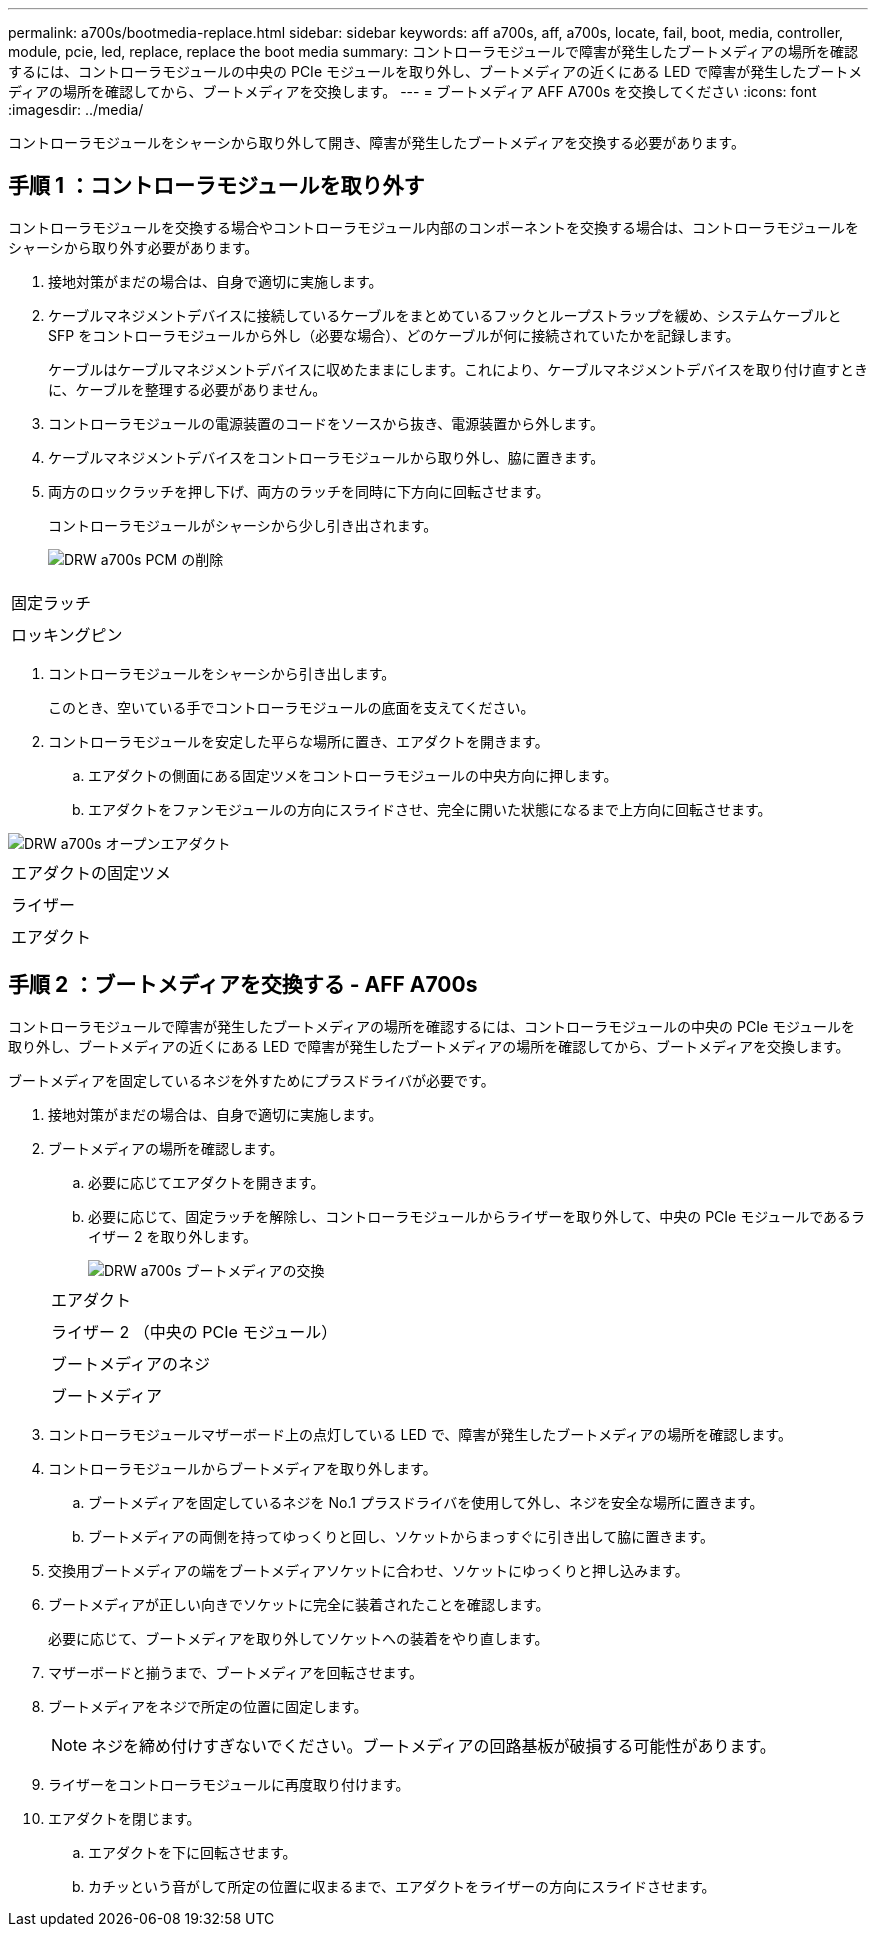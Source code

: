 ---
permalink: a700s/bootmedia-replace.html 
sidebar: sidebar 
keywords: aff a700s, aff, a700s, locate, fail, boot, media, controller, module, pcie, led, replace, replace the boot media 
summary: コントローラモジュールで障害が発生したブートメディアの場所を確認するには、コントローラモジュールの中央の PCIe モジュールを取り外し、ブートメディアの近くにある LED で障害が発生したブートメディアの場所を確認してから、ブートメディアを交換します。 
---
= ブートメディア AFF A700s を交換してください
:icons: font
:imagesdir: ../media/


[role="lead"]
コントローラモジュールをシャーシから取り外して開き、障害が発生したブートメディアを交換する必要があります。



== 手順 1 ：コントローラモジュールを取り外す

[role="lead"]
コントローラモジュールを交換する場合やコントローラモジュール内部のコンポーネントを交換する場合は、コントローラモジュールをシャーシから取り外す必要があります。

. 接地対策がまだの場合は、自身で適切に実施します。
. ケーブルマネジメントデバイスに接続しているケーブルをまとめているフックとループストラップを緩め、システムケーブルと SFP をコントローラモジュールから外し（必要な場合）、どのケーブルが何に接続されていたかを記録します。
+
ケーブルはケーブルマネジメントデバイスに収めたままにします。これにより、ケーブルマネジメントデバイスを取り付け直すときに、ケーブルを整理する必要がありません。

. コントローラモジュールの電源装置のコードをソースから抜き、電源装置から外します。
. ケーブルマネジメントデバイスをコントローラモジュールから取り外し、脇に置きます。
. 両方のロックラッチを押し下げ、両方のラッチを同時に下方向に回転させます。
+
コントローラモジュールがシャーシから少し引き出されます。

+
image::../media/drw_a700s_pcm_remove.png[DRW a700s PCM の削除]



|===


 a| 
image:../media/legend_icon_01.png[""]
 a| 
固定ラッチ



 a| 
image:../media/legend_icon_02.png[""]
 a| 
ロッキングピン

|===
. コントローラモジュールをシャーシから引き出します。
+
このとき、空いている手でコントローラモジュールの底面を支えてください。

. コントローラモジュールを安定した平らな場所に置き、エアダクトを開きます。
+
.. エアダクトの側面にある固定ツメをコントローラモジュールの中央方向に押します。
.. エアダクトをファンモジュールの方向にスライドさせ、完全に開いた状態になるまで上方向に回転させます。




image::../media/drw_a700s_open_air_duct.png[DRW a700s オープンエアダクト]

|===


 a| 
image:../media/legend_icon_01.png[""]
 a| 
エアダクトの固定ツメ



 a| 
image:../media/legend_icon_02.png[""]
 a| 
ライザー



 a| 
image:../media/legend_icon_03.png[""]
 a| 
エアダクト

|===


== 手順 2 ：ブートメディアを交換する - AFF A700s

[role="lead"]
コントローラモジュールで障害が発生したブートメディアの場所を確認するには、コントローラモジュールの中央の PCIe モジュールを取り外し、ブートメディアの近くにある LED で障害が発生したブートメディアの場所を確認してから、ブートメディアを交換します。

ブートメディアを固定しているネジを外すためにプラスドライバが必要です。

. 接地対策がまだの場合は、自身で適切に実施します。
. ブートメディアの場所を確認します。
+
.. 必要に応じてエアダクトを開きます。
.. 必要に応じて、固定ラッチを解除し、コントローラモジュールからライザーを取り外して、中央の PCIe モジュールであるライザー 2 を取り外します。
+
image::../media/drw_a700s_boot_media_replace.png[DRW a700s ブートメディアの交換]

+
|===


 a| 
image:../media/legend_icon_01.png[""]
 a| 
エアダクト



 a| 
image:../media/legend_icon_02.png[""]
 a| 
ライザー 2 （中央の PCIe モジュール）



 a| 
image:../media/legend_icon_03.png[""]
 a| 
ブートメディアのネジ



 a| 
image:../media/legend_icon_04.png[""]
 a| 
ブートメディア

|===


. コントローラモジュールマザーボード上の点灯している LED で、障害が発生したブートメディアの場所を確認します。
. コントローラモジュールからブートメディアを取り外します。
+
.. ブートメディアを固定しているネジを No.1 プラスドライバを使用して外し、ネジを安全な場所に置きます。
.. ブートメディアの両側を持ってゆっくりと回し、ソケットからまっすぐに引き出して脇に置きます。


. 交換用ブートメディアの端をブートメディアソケットに合わせ、ソケットにゆっくりと押し込みます。
. ブートメディアが正しい向きでソケットに完全に装着されたことを確認します。
+
必要に応じて、ブートメディアを取り外してソケットへの装着をやり直します。

. マザーボードと揃うまで、ブートメディアを回転させます。
. ブートメディアをネジで所定の位置に固定します。
+

NOTE: ネジを締め付けすぎないでください。ブートメディアの回路基板が破損する可能性があります。

. ライザーをコントローラモジュールに再度取り付けます。
. エアダクトを閉じます。
+
.. エアダクトを下に回転させます。
.. カチッという音がして所定の位置に収まるまで、エアダクトをライザーの方向にスライドさせます。



